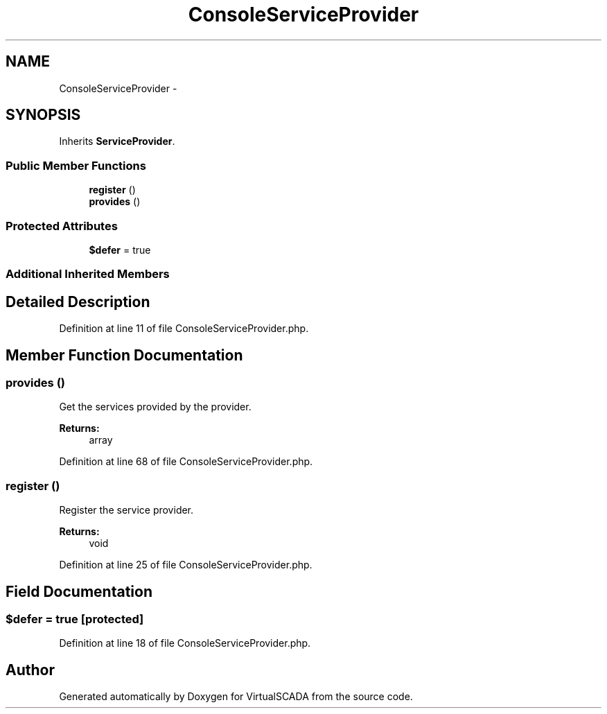 .TH "ConsoleServiceProvider" 3 "Tue Apr 14 2015" "Version 1.0" "VirtualSCADA" \" -*- nroff -*-
.ad l
.nh
.SH NAME
ConsoleServiceProvider \- 
.SH SYNOPSIS
.br
.PP
.PP
Inherits \fBServiceProvider\fP\&.
.SS "Public Member Functions"

.in +1c
.ti -1c
.RI "\fBregister\fP ()"
.br
.ti -1c
.RI "\fBprovides\fP ()"
.br
.in -1c
.SS "Protected Attributes"

.in +1c
.ti -1c
.RI "\fB$defer\fP = true"
.br
.in -1c
.SS "Additional Inherited Members"
.SH "Detailed Description"
.PP 
Definition at line 11 of file ConsoleServiceProvider\&.php\&.
.SH "Member Function Documentation"
.PP 
.SS "provides ()"
Get the services provided by the provider\&.
.PP
\fBReturns:\fP
.RS 4
array 
.RE
.PP

.PP
Definition at line 68 of file ConsoleServiceProvider\&.php\&.
.SS "register ()"
Register the service provider\&.
.PP
\fBReturns:\fP
.RS 4
void 
.RE
.PP

.PP
Definition at line 25 of file ConsoleServiceProvider\&.php\&.
.SH "Field Documentation"
.PP 
.SS "$defer = true\fC [protected]\fP"

.PP
Definition at line 18 of file ConsoleServiceProvider\&.php\&.

.SH "Author"
.PP 
Generated automatically by Doxygen for VirtualSCADA from the source code\&.

